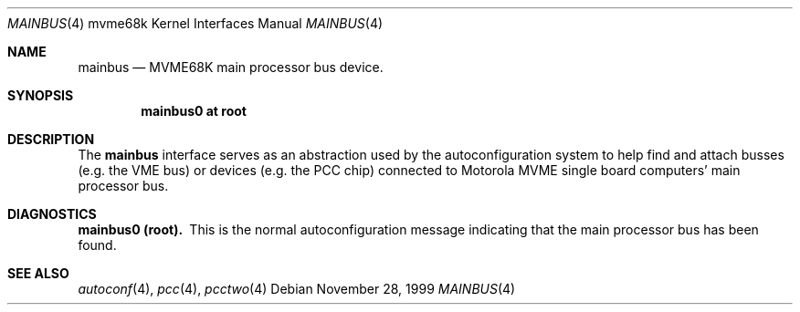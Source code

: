 .\" $NetBSD: mainbus.4,v 1.1 1999/11/28 17:39:46 scw Exp $
.\"
.\" Copyright (c) 1999 The NetBSD Foundation, Inc.
.\" All rights reserved.
.\"
.\" This code is derived from software contributed to The NetBSD Foundation
.\" by Steve C. Woodford.
.\"
.\" Redistribution and use in source and binary forms, with or without
.\" modification, are permitted provided that the following conditions
.\" are met:
.\" 1. Redistributions of source code must retain the above copyright
.\"    notice, this list of conditions and the following disclaimer.
.\" 2. Redistributions in binary form must reproduce the above copyright
.\"    notice, this list of conditions and the following disclaimer in the
.\"    documentation and/or other materials provided with the distribution.
.\" 3. All advertising materials mentioning features or use of this software
.\"    must display the following acknowledgement:
.\"        This product includes software developed by the NetBSD
.\"        Foundation, Inc. and its contributors.
.\" 4. Neither the name of The NetBSD Foundation nor the names of its
.\"    contributors may be used to endorse or promote products derived
.\"    from this software without specific prior written permission.
.\"
.\" THIS SOFTWARE IS PROVIDED BY THE NETBSD FOUNDATION, INC. AND CONTRIBUTORS
.\" ``AS IS'' AND ANY EXPRESS OR IMPLIED WARRANTIES, INCLUDING, BUT NOT LIMITED
.\" TO, THE IMPLIED WARRANTIES OF MERCHANTABILITY AND FITNESS FOR A PARTICULAR
.\" PURPOSE ARE DISCLAIMED.  IN NO EVENT SHALL THE FOUNDATION OR CONTRIBUTORS
.\" BE LIABLE FOR ANY DIRECT, INDIRECT, INCIDENTAL, SPECIAL, EXEMPLARY, OR
.\" CONSEQUENTIAL DAMAGES (INCLUDING, BUT NOT LIMITED TO, PROCUREMENT OF
.\" SUBSTITUTE GOODS OR SERVICES; LOSS OF USE, DATA, OR PROFITS; OR BUSINESS
.\" INTERRUPTION) HOWEVER CAUSED AND ON ANY THEORY OF LIABILITY, WHETHER IN
.\" CONTRACT, STRICT LIABILITY, OR TORT (INCLUDING NEGLIGENCE OR OTHERWISE)
.\" ARISING IN ANY WAY OUT OF THE USE OF THIS SOFTWARE, EVEN IF ADVISED OF THE
.\" POSSIBILITY OF SUCH DAMAGE.
.\"
.Dd November 28, 1999
.Dt MAINBUS 4 mvme68k
.Os
.Sh NAME
.Nm mainbus
.Nd MVME68K main processor bus device.
.Sh SYNOPSIS
.Cd "mainbus0 at root"
.Sh DESCRIPTION
The
.Nm
interface serves as an abstraction used by the autoconfiguration
system to help find and attach busses
.Pq e.g. the Tn VME bus
or devices
.Pq e.g. the PCC chip
connected to Motorola
.Tn MVME single board computers'
main processor bus.
.Sh DIAGNOSTICS
.Bl -diag -compact
.It mainbus0 (root).
This is the normal autoconfiguration message indicating that the
main processor bus has been found.
.El
.Sh SEE ALSO
.Xr autoconf 4 ,
.Xr pcc 4 ,
.Xr pcctwo 4
